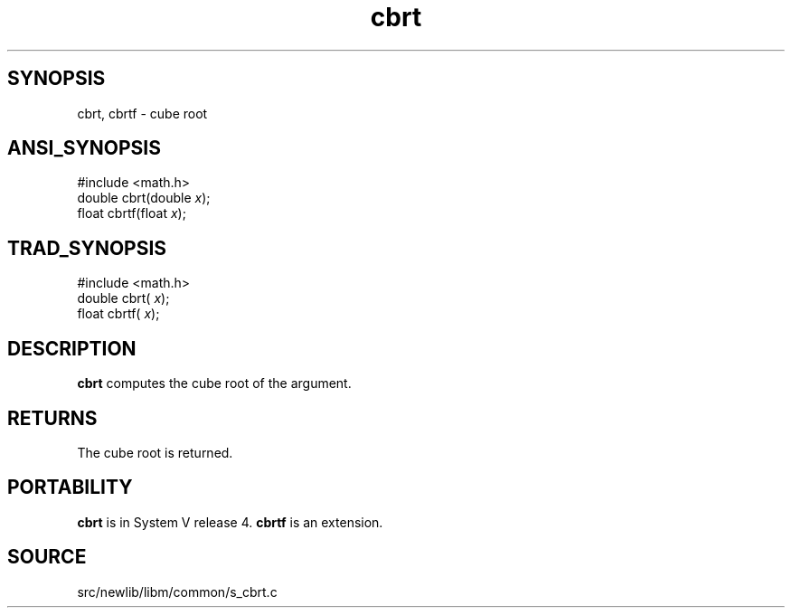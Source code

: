 .TH cbrt 3 "" "" ""
.SH SYNOPSIS
cbrt, cbrtf \- cube root
.SH ANSI_SYNOPSIS
#include <math.h>
.br
double cbrt(double 
.IR x );
.br
float  cbrtf(float 
.IR x );
.br
.SH TRAD_SYNOPSIS
#include <math.h>
.br
double cbrt(
.IR x );
.br
float  cbrtf(
.IR x );
.br
.SH DESCRIPTION
.BR cbrt 
computes the cube root of the argument.
.SH RETURNS
The cube root is returned. 
.SH PORTABILITY
.BR cbrt 
is in System V release 4. 
.BR cbrtf 
is an extension.
.SH SOURCE
src/newlib/libm/common/s_cbrt.c
